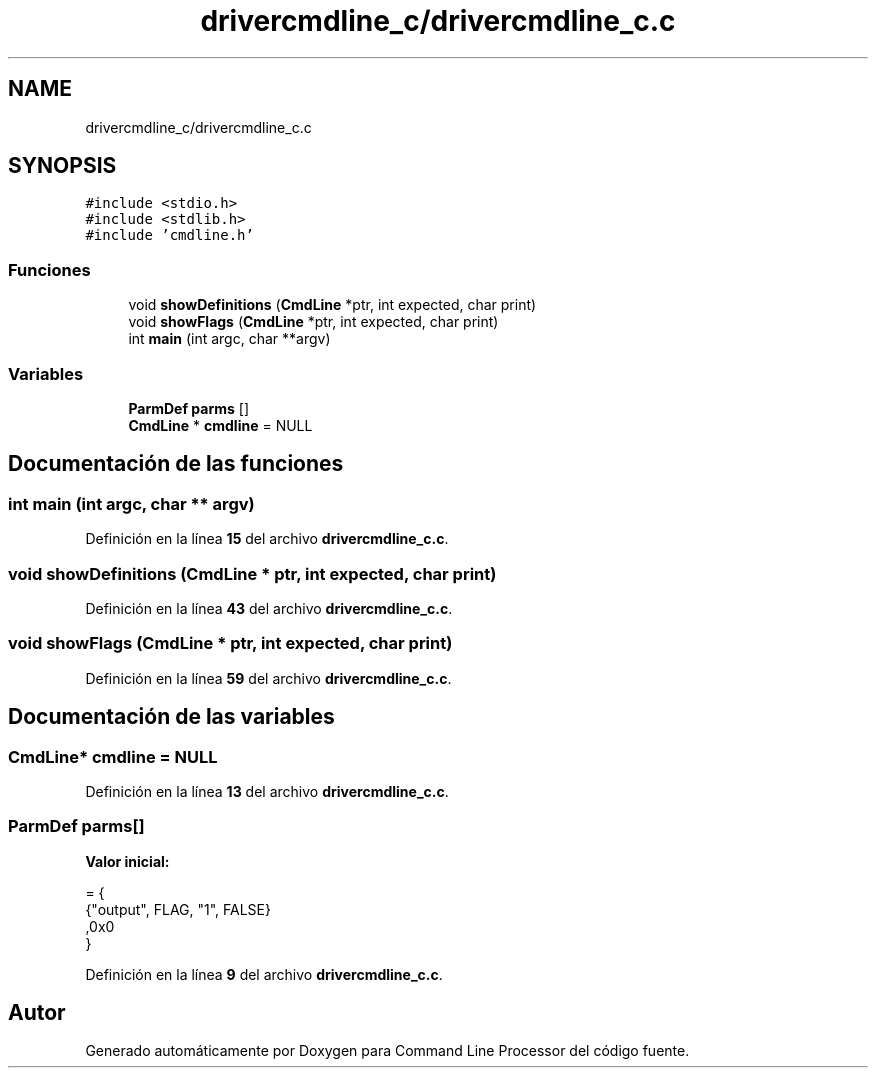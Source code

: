 .TH "drivercmdline_c/drivercmdline_c.c" 3 "Viernes, 5 de Noviembre de 2021" "Version 0.2.3" "Command Line Processor" \" -*- nroff -*-
.ad l
.nh
.SH NAME
drivercmdline_c/drivercmdline_c.c
.SH SYNOPSIS
.br
.PP
\fC#include <stdio\&.h>\fP
.br
\fC#include <stdlib\&.h>\fP
.br
\fC#include 'cmdline\&.h'\fP
.br

.SS "Funciones"

.in +1c
.ti -1c
.RI "void \fBshowDefinitions\fP (\fBCmdLine\fP *ptr, int expected, char print)"
.br
.ti -1c
.RI "void \fBshowFlags\fP (\fBCmdLine\fP *ptr, int expected, char print)"
.br
.ti -1c
.RI "int \fBmain\fP (int argc, char **argv)"
.br
.in -1c
.SS "Variables"

.in +1c
.ti -1c
.RI "\fBParmDef\fP \fBparms\fP []"
.br
.ti -1c
.RI "\fBCmdLine\fP * \fBcmdline\fP = NULL"
.br
.in -1c
.SH "Documentación de las funciones"
.PP 
.SS "int main (int argc, char ** argv)"

.PP
Definición en la línea \fB15\fP del archivo \fBdrivercmdline_c\&.c\fP\&.
.SS "void showDefinitions (\fBCmdLine\fP * ptr, int expected, char print)"

.PP
Definición en la línea \fB43\fP del archivo \fBdrivercmdline_c\&.c\fP\&.
.SS "void showFlags (\fBCmdLine\fP * ptr, int expected, char print)"

.PP
Definición en la línea \fB59\fP del archivo \fBdrivercmdline_c\&.c\fP\&.
.SH "Documentación de las variables"
.PP 
.SS "\fBCmdLine\fP* cmdline = NULL"

.PP
Definición en la línea \fB13\fP del archivo \fBdrivercmdline_c\&.c\fP\&.
.SS "\fBParmDef\fP parms[]"
\fBValor inicial:\fP
.PP
.nf
= {
    {"output", FLAG, "1", FALSE}
    ,0x0
}
.fi
.PP
Definición en la línea \fB9\fP del archivo \fBdrivercmdline_c\&.c\fP\&.
.SH "Autor"
.PP 
Generado automáticamente por Doxygen para Command Line Processor del código fuente\&.
